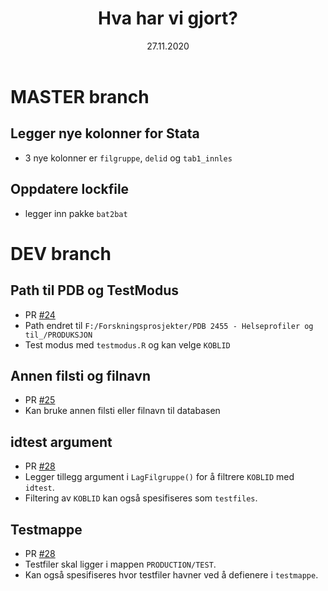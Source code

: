 #+Title: Hva har vi gjort?
#+Date: 27.11.2020

* MASTER branch
** Legger nye kolonner for Stata
- 3 nye kolonner er =filgruppe=, =delid= og =tab1_innles= 
** Oppdatere lockfile
- legger inn pakke =bat2bat=
* DEV branch
** Path til PDB og TestModus
- PR [[https://github.com/helseprofil/khfunctions/pull/24][#24]]
- Path endret til =F:/Forskningsprosjekter/PDB 2455 - Helseprofiler og til_/PRODUKSJON=
- Test modus med =testmodus.R= og kan velge =KOBLID=
** Annen filsti og filnavn
- PR [[https://github.com/helseprofil/khfunctions/pull/25][#25]] 
- Kan bruke annen filsti eller filnavn til databasen
** idtest argument
- PR [[https://github.com/helseprofil/khfunctions/pull/28][#28]]
- Legger tillegg argument i =LagFilgruppe()= for å filtrere =KOBLID= med =idtest=.
- Filtering av =KOBLID= kan også spesifiseres som =testfiles=.
** Testmappe  
- PR [[https://github.com/helseprofil/khfunctions/pull/28][#28]]
- Testfiler skal ligger i mappen =PRODUCTION/TEST=.
- Kan også spesifiseres hvor testfiler havner ved å defienere i =testmappe=.

